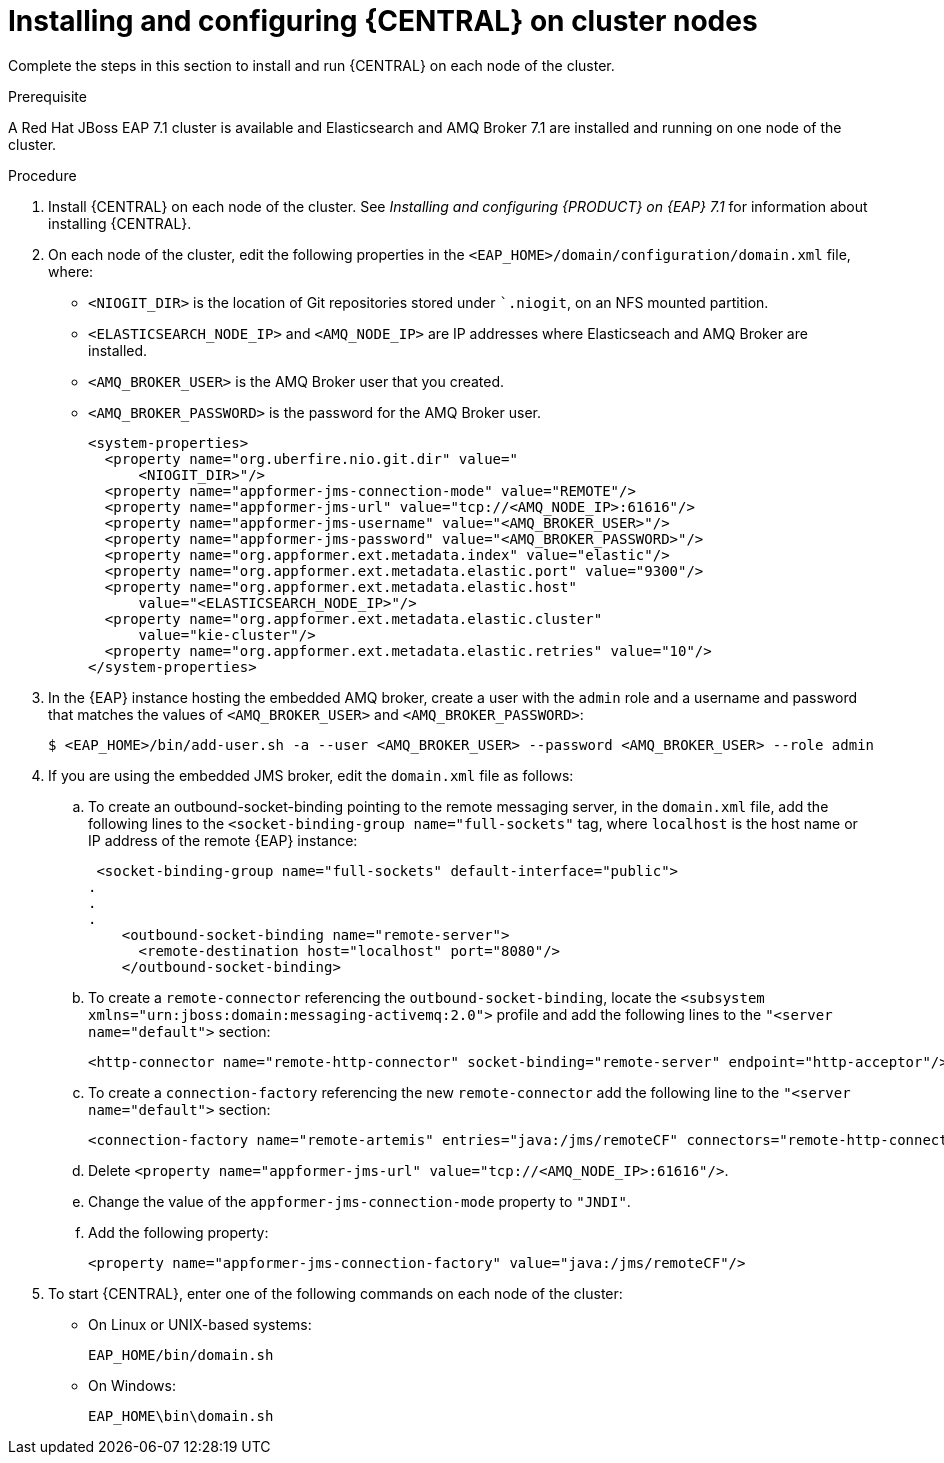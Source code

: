 [id='clustering-dm-install-proc_{context}']
= Installing and configuring {CENTRAL} on cluster nodes

Complete the steps in this section to install and run {CENTRAL} on each node of the cluster.

.Prerequisite
A Red Hat JBoss EAP 7.1 cluster is available and Elasticsearch and AMQ Broker 7.1 are installed and running on one node of the cluster.


.Procedure

. Install {CENTRAL} on each node of the cluster. See _Installing and configuring {PRODUCT} on {EAP} 7.1_ for information about installing {CENTRAL}.
. On each node of the cluster, edit the following properties in the `<EAP_HOME>/domain/configuration/domain.xml` file, where:
* `<NIOGIT_DIR>` is the location of Git repositories stored under ``.niogit`, on an NFS mounted partition.
* `<ELASTICSEARCH_NODE_IP>` and `<AMQ_NODE_IP>` are IP addresses where Elasticseach and AMQ Broker are installed.
* `<AMQ_BROKER_USER>` is the AMQ Broker user that you created.
* `<AMQ_BROKER_PASSWORD>` is the password for the AMQ Broker user.
+
[source,xml]
----
<system-properties>
  <property name="org.uberfire.nio.git.dir" value="
      <NIOGIT_DIR>"/>
  <property name="appformer-jms-connection-mode" value="REMOTE"/>
  <property name="appformer-jms-url" value="tcp://<AMQ_NODE_IP>:61616"/>
  <property name="appformer-jms-username" value="<AMQ_BROKER_USER>"/>
  <property name="appformer-jms-password" value="<AMQ_BROKER_PASSWORD>"/>
  <property name="org.appformer.ext.metadata.index" value="elastic"/>
  <property name="org.appformer.ext.metadata.elastic.port" value="9300"/>
  <property name="org.appformer.ext.metadata.elastic.host" 
      value="<ELASTICSEARCH_NODE_IP>"/>
  <property name="org.appformer.ext.metadata.elastic.cluster" 
      value="kie-cluster"/>
  <property name="org.appformer.ext.metadata.elastic.retries" value="10"/>
</system-properties>
----
. In the {EAP} instance hosting the embedded AMQ broker, create a user with the `admin` role and a username and password that matches the values of `<AMQ_BROKER_USER>` and `<AMQ_BROKER_PASSWORD>`:
+
[source,bash]
----
$ <EAP_HOME>/bin/add-user.sh -a --user <AMQ_BROKER_USER> --password <AMQ_BROKER_USER> --role admin
----
. If you are using the embedded JMS broker, edit the `domain.xml` file as follows:
.. To create an outbound-socket-binding pointing to the remote messaging server, in the `domain.xml` file, add the following lines to the `<socket-binding-group name="full-sockets"` tag, where `localhost` is the host name or IP address of the remote {EAP} instance:
+
[source]
----
 <socket-binding-group name="full-sockets" default-interface="public">
.
.
.
    <outbound-socket-binding name="remote-server">
      <remote-destination host="localhost" port="8080"/>
    </outbound-socket-binding>
----
.. To create a `remote-connector` referencing the `outbound-socket-binding`, locate the `<subsystem xmlns="urn:jboss:domain:messaging-activemq:2.0">` profile and add the following lines to the `"<server name="default">` section:
+
[source]
----  
<http-connector name="remote-http-connector" socket-binding="remote-server" endpoint="http-acceptor"/>
----
.. To create a `connection-factory` referencing the  new `remote-connector`  add the following line to the `"<server name="default">` section:
+
[source]
----  
<connection-factory name="remote-artemis" entries="java:/jms/remoteCF" connectors="remote-http-connector"/>
----
.. Delete `<property name="appformer-jms-url" value="tcp://<AMQ_NODE_IP>:61616"/>`.
.. Change the value of the `appformer-jms-connection-mode` property to `"JNDI"`.
.. Add the following property:
+
`<property name="appformer-jms-connection-factory" value="java:/jms/remoteCF"/>`
.  To start {CENTRAL}, enter one of the following commands on each node of the cluster:
+
* On Linux or UNIX-based systems:
+
[source,bash]
----
EAP_HOME/bin/domain.sh 
----
* On Windows:
+
[source,bash]
----
EAP_HOME\bin\domain.sh
----
